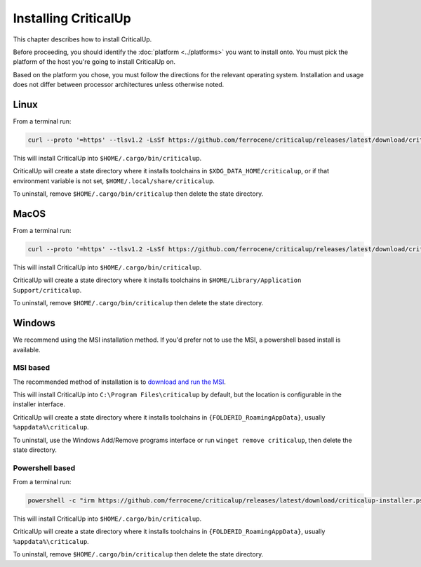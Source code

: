 .. SPDX-FileCopyrightText: The Ferrocene Developers
.. SPDX-License-Identifier: MIT OR Apache-2.0

.. _install:

Installing CriticalUp
=====================

This chapter describes how to install CriticalUp.

Before proceeding, you should identify the :doc:`platform <../platforms>` you
want to install onto. You must pick the platform of the host you're going to
install CriticalUp on.

Based on the platform you chose, you must follow the directions for the
relevant operating system. Installation and usage does not differ between
processor architectures unless otherwise noted.

Linux
-----

From a terminal run:

.. code-block::

   curl --proto '=https' --tlsv1.2 -LsSf https://github.com/ferrocene/criticalup/releases/latest/download/criticalup-installer.sh | sh

This will install CriticalUp into ``$HOME/.cargo/bin/criticalup``.

CriticalUp will create a state directory where it installs toolchains in ``$XDG_DATA_HOME/criticalup``, or if that
environment variable is not set, ``$HOME/.local/share/criticalup``.

To uninstall, remove ``$HOME/.cargo/bin/criticalup`` then delete the state directory.

MacOS
-----

From a terminal run:

.. code-block::

   curl --proto '=https' --tlsv1.2 -LsSf https://github.com/ferrocene/criticalup/releases/latest/download/criticalup-installer.sh | sh

This will install CriticalUp into ``$HOME/.cargo/bin/criticalup``.

CriticalUp will create a state directory where it installs toolchains in ``$HOME/Library/Application Support/criticalup``.

To uninstall, remove ``$HOME/.cargo/bin/criticalup`` then delete the state directory.

Windows
-------

We recommend using the MSI installation method. If you'd prefer not to use the MSI, a powershell based install is available.

MSI based
^^^^^^^^^

The recommended method of installation is to `download and run the MSI <https://github.com/ferrocene/criticalup/releases/latest/download/criticalup-x86_64-pc-windows-msvc.msi>`_.

This will install CriticalUp into ``C:\Program Files\criticalup`` by default, but the location is configurable in the installer interface.

CriticalUp will create a state directory where it installs toolchains in
``{FOLDERID_RoamingAppData}``, usually ``%appdata%\criticalup``.

To uninstall, use the Windows Add/Remove programs interface or run ``winget remove criticalup``, then delete the state directory.

Powershell based
^^^^^^^^^^^^^^^^

From a terminal run:

.. code-block::

   powershell -c "irm https://github.com/ferrocene/criticalup/releases/latest/download/criticalup-installer.ps1 | iex"

This will install CriticalUp into ``$HOME/.cargo/bin/criticalup``.

CriticalUp will create a state directory where it installs toolchains in
``{FOLDERID_RoamingAppData}``, usually ``%appdata%\criticalup``.

To uninstall, remove ``$HOME/.cargo/bin/criticalup`` then delete the state directory.
